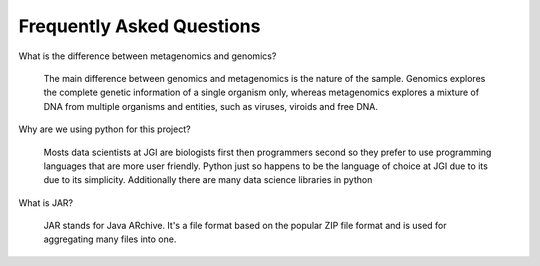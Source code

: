 Frequently Asked Questions
==========================

What is the difference between metagenomics and genomics?

    The main difference between genomics and metagenomics is the nature of the sample. Genomics explores the complete genetic information of a single organism only, whereas metagenomics explores a mixture of DNA from multiple organisms and entities, such as viruses, viroids and free DNA.

Why are we using python for this project?

    Mosts data scientists at JGI are biologists first then programmers second so they prefer to use programming languages that are more user friendly. Python just so happens to be the language of choice at JGI due to its due to its simplicity. Additionally there are many data science libraries in python

What is JAR? 

    JAR stands for Java ARchive. It's a file format based on the popular ZIP file format and is used for aggregating many files into one.
